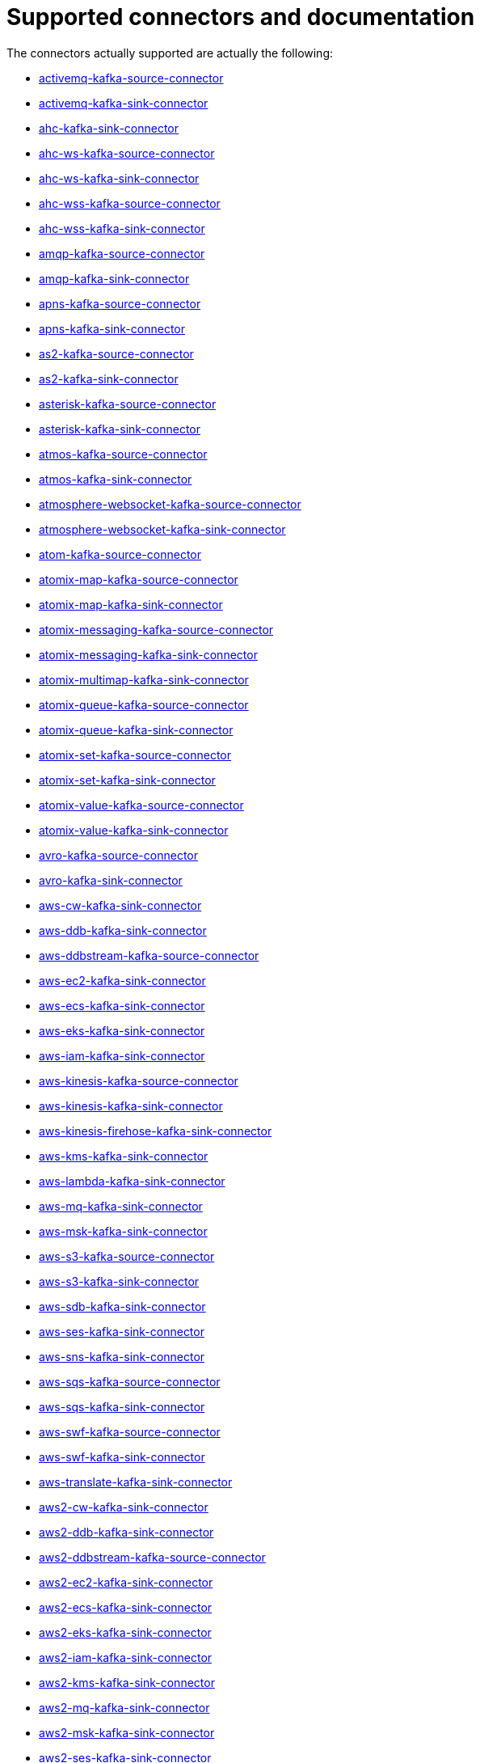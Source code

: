 [[connectors-connectors]]
= Supported connectors and documentation

The connectors actually supported are actually the following:

* xref:connectors/camel-activemq-kafka-source-connector.adoc[activemq-kafka-source-connector]
* xref:connectors/camel-activemq-kafka-sink-connector.adoc[activemq-kafka-sink-connector]
* xref:connectors/camel-ahc-kafka-sink-connector.adoc[ahc-kafka-sink-connector]
* xref:connectors/camel-ahc-ws-kafka-source-connector.adoc[ahc-ws-kafka-source-connector]
* xref:connectors/camel-ahc-ws-kafka-sink-connector.adoc[ahc-ws-kafka-sink-connector]
* xref:connectors/camel-ahc-wss-kafka-source-connector.adoc[ahc-wss-kafka-source-connector]
* xref:connectors/camel-ahc-wss-kafka-sink-connector.adoc[ahc-wss-kafka-sink-connector]
* xref:connectors/camel-amqp-kafka-source-connector.adoc[amqp-kafka-source-connector]
* xref:connectors/camel-amqp-kafka-sink-connector.adoc[amqp-kafka-sink-connector]
* xref:connectors/camel-apns-kafka-source-connector.adoc[apns-kafka-source-connector]
* xref:connectors/camel-apns-kafka-sink-connector.adoc[apns-kafka-sink-connector]
* xref:connectors/camel-as2-kafka-source-connector.adoc[as2-kafka-source-connector]
* xref:connectors/camel-as2-kafka-sink-connector.adoc[as2-kafka-sink-connector]
* xref:connectors/camel-asterisk-kafka-source-connector.adoc[asterisk-kafka-source-connector]
* xref:connectors/camel-asterisk-kafka-sink-connector.adoc[asterisk-kafka-sink-connector]
* xref:connectors/camel-atmos-kafka-source-connector.adoc[atmos-kafka-source-connector]
* xref:connectors/camel-atmos-kafka-sink-connector.adoc[atmos-kafka-sink-connector]
* xref:connectors/camel-atmosphere-websocket-kafka-source-connector.adoc[atmosphere-websocket-kafka-source-connector]
* xref:connectors/camel-atmosphere-websocket-kafka-sink-connector.adoc[atmosphere-websocket-kafka-sink-connector]
* xref:connectors/camel-atom-kafka-source-connector.adoc[atom-kafka-source-connector]
* xref:connectors/camel-atomix-map-kafka-source-connector.adoc[atomix-map-kafka-source-connector]
* xref:connectors/camel-atomix-map-kafka-sink-connector.adoc[atomix-map-kafka-sink-connector]
* xref:connectors/camel-atomix-messaging-kafka-source-connector.adoc[atomix-messaging-kafka-source-connector]
* xref:connectors/camel-atomix-messaging-kafka-sink-connector.adoc[atomix-messaging-kafka-sink-connector]
* xref:connectors/camel-atomix-multimap-kafka-sink-connector.adoc[atomix-multimap-kafka-sink-connector]
* xref:connectors/camel-atomix-queue-kafka-source-connector.adoc[atomix-queue-kafka-source-connector]
* xref:connectors/camel-atomix-queue-kafka-sink-connector.adoc[atomix-queue-kafka-sink-connector]
* xref:connectors/camel-atomix-set-kafka-source-connector.adoc[atomix-set-kafka-source-connector]
* xref:connectors/camel-atomix-set-kafka-sink-connector.adoc[atomix-set-kafka-sink-connector]
* xref:connectors/camel-atomix-value-kafka-source-connector.adoc[atomix-value-kafka-source-connector]
* xref:connectors/camel-atomix-value-kafka-sink-connector.adoc[atomix-value-kafka-sink-connector]
* xref:connectors/camel-avro-kafka-source-connector.adoc[avro-kafka-source-connector]
* xref:connectors/camel-avro-kafka-sink-connector.adoc[avro-kafka-sink-connector]
* xref:connectors/camel-aws-cw-kafka-sink-connector.adoc[aws-cw-kafka-sink-connector]
* xref:connectors/camel-aws-ddb-kafka-sink-connector.adoc[aws-ddb-kafka-sink-connector]
* xref:connectors/camel-aws-ddbstream-kafka-source-connector.adoc[aws-ddbstream-kafka-source-connector]
* xref:connectors/camel-aws-ec2-kafka-sink-connector.adoc[aws-ec2-kafka-sink-connector]
* xref:connectors/camel-aws-ecs-kafka-sink-connector.adoc[aws-ecs-kafka-sink-connector]
* xref:connectors/camel-aws-eks-kafka-sink-connector.adoc[aws-eks-kafka-sink-connector]
* xref:connectors/camel-aws-iam-kafka-sink-connector.adoc[aws-iam-kafka-sink-connector]
* xref:connectors/camel-aws-kinesis-kafka-source-connector.adoc[aws-kinesis-kafka-source-connector]
* xref:connectors/camel-aws-kinesis-kafka-sink-connector.adoc[aws-kinesis-kafka-sink-connector]
* xref:connectors/camel-aws-kinesis-firehose-kafka-sink-connector.adoc[aws-kinesis-firehose-kafka-sink-connector]
* xref:connectors/camel-aws-kms-kafka-sink-connector.adoc[aws-kms-kafka-sink-connector]
* xref:connectors/camel-aws-lambda-kafka-sink-connector.adoc[aws-lambda-kafka-sink-connector]
* xref:connectors/camel-aws-mq-kafka-sink-connector.adoc[aws-mq-kafka-sink-connector]
* xref:connectors/camel-aws-msk-kafka-sink-connector.adoc[aws-msk-kafka-sink-connector]
* xref:connectors/camel-aws-s3-kafka-source-connector.adoc[aws-s3-kafka-source-connector]
* xref:connectors/camel-aws-s3-kafka-sink-connector.adoc[aws-s3-kafka-sink-connector]
* xref:connectors/camel-aws-sdb-kafka-sink-connector.adoc[aws-sdb-kafka-sink-connector]
* xref:connectors/camel-aws-ses-kafka-sink-connector.adoc[aws-ses-kafka-sink-connector]
* xref:connectors/camel-aws-sns-kafka-sink-connector.adoc[aws-sns-kafka-sink-connector]
* xref:connectors/camel-aws-sqs-kafka-source-connector.adoc[aws-sqs-kafka-source-connector]
* xref:connectors/camel-aws-sqs-kafka-sink-connector.adoc[aws-sqs-kafka-sink-connector]
* xref:connectors/camel-aws-swf-kafka-source-connector.adoc[aws-swf-kafka-source-connector]
* xref:connectors/camel-aws-swf-kafka-sink-connector.adoc[aws-swf-kafka-sink-connector]
* xref:connectors/camel-aws-translate-kafka-sink-connector.adoc[aws-translate-kafka-sink-connector]
* xref:connectors/camel-aws2-cw-kafka-sink-connector.adoc[aws2-cw-kafka-sink-connector]
* xref:connectors/camel-aws2-ddb-kafka-sink-connector.adoc[aws2-ddb-kafka-sink-connector]
* xref:connectors/camel-aws2-ddbstream-kafka-source-connector.adoc[aws2-ddbstream-kafka-source-connector]
* xref:connectors/camel-aws2-ec2-kafka-sink-connector.adoc[aws2-ec2-kafka-sink-connector]
* xref:connectors/camel-aws2-ecs-kafka-sink-connector.adoc[aws2-ecs-kafka-sink-connector]
* xref:connectors/camel-aws2-eks-kafka-sink-connector.adoc[aws2-eks-kafka-sink-connector]
* xref:connectors/camel-aws2-iam-kafka-sink-connector.adoc[aws2-iam-kafka-sink-connector]
* xref:connectors/camel-aws2-kms-kafka-sink-connector.adoc[aws2-kms-kafka-sink-connector]
* xref:connectors/camel-aws2-mq-kafka-sink-connector.adoc[aws2-mq-kafka-sink-connector]
* xref:connectors/camel-aws2-msk-kafka-sink-connector.adoc[aws2-msk-kafka-sink-connector]
* xref:connectors/camel-aws2-ses-kafka-sink-connector.adoc[aws2-ses-kafka-sink-connector]
* xref:connectors/camel-aws2-sns-kafka-sink-connector.adoc[aws2-sns-kafka-sink-connector]
* xref:connectors/camel-aws2-sqs-kafka-source-connector.adoc[aws2-sqs-kafka-source-connector]
* xref:connectors/camel-aws2-sqs-kafka-sink-connector.adoc[aws2-sqs-kafka-sink-connector]
* xref:connectors/camel-aws2-translate-kafka-sink-connector.adoc[aws2-translate-kafka-sink-connector]
* xref:connectors/camel-azure-blob-kafka-source-connector.adoc[azure-blob-kafka-source-connector]
* xref:connectors/camel-azure-blob-kafka-sink-connector.adoc[azure-blob-kafka-sink-connector]
* xref:connectors/camel-azure-queue-kafka-source-connector.adoc[azure-queue-kafka-source-connector]
* xref:connectors/camel-azure-queue-kafka-sink-connector.adoc[azure-queue-kafka-sink-connector]
* xref:connectors/camel-bean-kafka-sink-connector.adoc[bean-kafka-sink-connector]
* xref:connectors/camel-bean-validator-kafka-sink-connector.adoc[bean-validator-kafka-sink-connector]
* xref:connectors/camel-beanstalk-kafka-source-connector.adoc[beanstalk-kafka-source-connector]
* xref:connectors/camel-beanstalk-kafka-sink-connector.adoc[beanstalk-kafka-sink-connector]
* xref:connectors/camel-bonita-kafka-sink-connector.adoc[bonita-kafka-sink-connector]
* xref:connectors/camel-box-kafka-source-connector.adoc[box-kafka-source-connector]
* xref:connectors/camel-box-kafka-sink-connector.adoc[box-kafka-sink-connector]
* xref:connectors/camel-braintree-kafka-source-connector.adoc[braintree-kafka-source-connector]
* xref:connectors/camel-braintree-kafka-sink-connector.adoc[braintree-kafka-sink-connector]
* xref:connectors/camel-browse-kafka-source-connector.adoc[browse-kafka-source-connector]
* xref:connectors/camel-browse-kafka-sink-connector.adoc[browse-kafka-sink-connector]
* xref:connectors/camel-caffeine-cache-kafka-sink-connector.adoc[caffeine-cache-kafka-sink-connector]
* xref:connectors/camel-caffeine-loadcache-kafka-sink-connector.adoc[caffeine-loadcache-kafka-sink-connector]
* xref:connectors/camel-chatscript-kafka-sink-connector.adoc[chatscript-kafka-sink-connector]
* xref:connectors/camel-chunk-kafka-sink-connector.adoc[chunk-kafka-sink-connector]
* xref:connectors/camel-class-kafka-sink-connector.adoc[class-kafka-sink-connector]
* xref:connectors/camel-cm-sms-kafka-sink-connector.adoc[cm-sms-kafka-sink-connector]
* xref:connectors/camel-cmis-kafka-source-connector.adoc[cmis-kafka-source-connector]
* xref:connectors/camel-cmis-kafka-sink-connector.adoc[cmis-kafka-sink-connector]
* xref:connectors/camel-coap-kafka-source-connector.adoc[coap-kafka-source-connector]
* xref:connectors/camel-coap-kafka-sink-connector.adoc[coap-kafka-sink-connector]
* xref:connectors/camel-coap+tcp-kafka-source-connector.adoc[coap+tcp-kafka-source-connector]
* xref:connectors/camel-coap+tcp-kafka-sink-connector.adoc[coap+tcp-kafka-sink-connector]
* xref:connectors/camel-coaps-kafka-source-connector.adoc[coaps-kafka-source-connector]
* xref:connectors/camel-coaps-kafka-sink-connector.adoc[coaps-kafka-sink-connector]
* xref:connectors/camel-coaps+tcp-kafka-source-connector.adoc[coaps+tcp-kafka-source-connector]
* xref:connectors/camel-coaps+tcp-kafka-sink-connector.adoc[coaps+tcp-kafka-sink-connector]
* xref:connectors/camel-cometd-kafka-source-connector.adoc[cometd-kafka-source-connector]
* xref:connectors/camel-cometd-kafka-sink-connector.adoc[cometd-kafka-sink-connector]
* xref:connectors/camel-cometds-kafka-source-connector.adoc[cometds-kafka-source-connector]
* xref:connectors/camel-cometds-kafka-sink-connector.adoc[cometds-kafka-sink-connector]
* xref:connectors/camel-consul-kafka-source-connector.adoc[consul-kafka-source-connector]
* xref:connectors/camel-consul-kafka-sink-connector.adoc[consul-kafka-sink-connector]
* xref:connectors/camel-controlbus-kafka-sink-connector.adoc[controlbus-kafka-sink-connector]
* xref:connectors/camel-corda-kafka-source-connector.adoc[corda-kafka-source-connector]
* xref:connectors/camel-corda-kafka-sink-connector.adoc[corda-kafka-sink-connector]
* xref:connectors/camel-couchbase-kafka-source-connector.adoc[couchbase-kafka-source-connector]
* xref:connectors/camel-couchbase-kafka-sink-connector.adoc[couchbase-kafka-sink-connector]
* xref:connectors/camel-couchdb-kafka-source-connector.adoc[couchdb-kafka-source-connector]
* xref:connectors/camel-couchdb-kafka-sink-connector.adoc[couchdb-kafka-sink-connector]
* xref:connectors/camel-cql-kafka-source-connector.adoc[cql-kafka-source-connector]
* xref:connectors/camel-cql-kafka-sink-connector.adoc[cql-kafka-sink-connector]
* xref:connectors/camel-cron-kafka-source-connector.adoc[cron-kafka-source-connector]
* xref:connectors/camel-crypto-kafka-sink-connector.adoc[crypto-kafka-sink-connector]
* xref:connectors/camel-crypto-cms-kafka-sink-connector.adoc[crypto-cms-kafka-sink-connector]
* xref:connectors/camel-cxf-kafka-source-connector.adoc[cxf-kafka-source-connector]
* xref:connectors/camel-cxf-kafka-sink-connector.adoc[cxf-kafka-sink-connector]
* xref:connectors/camel-cxfrs-kafka-source-connector.adoc[cxfrs-kafka-source-connector]
* xref:connectors/camel-cxfrs-kafka-sink-connector.adoc[cxfrs-kafka-sink-connector]
* xref:connectors/camel-dataformat-kafka-sink-connector.adoc[dataformat-kafka-sink-connector]
* xref:connectors/camel-dataset-kafka-source-connector.adoc[dataset-kafka-source-connector]
* xref:connectors/camel-dataset-kafka-sink-connector.adoc[dataset-kafka-sink-connector]
* xref:connectors/camel-dataset-test-kafka-sink-connector.adoc[dataset-test-kafka-sink-connector]
* xref:connectors/camel-debezium-mongodb-kafka-source-connector.adoc[debezium-mongodb-kafka-source-connector]
* xref:connectors/camel-debezium-mysql-kafka-source-connector.adoc[debezium-mysql-kafka-source-connector]
* xref:connectors/camel-debezium-postgres-kafka-source-connector.adoc[debezium-postgres-kafka-source-connector]
* xref:connectors/camel-debezium-sqlserver-kafka-source-connector.adoc[debezium-sqlserver-kafka-source-connector]
* xref:connectors/camel-digitalocean-kafka-sink-connector.adoc[digitalocean-kafka-sink-connector]
* xref:connectors/camel-direct-kafka-source-connector.adoc[direct-kafka-source-connector]
* xref:connectors/camel-direct-kafka-sink-connector.adoc[direct-kafka-sink-connector]
* xref:connectors/camel-direct-vm-kafka-source-connector.adoc[direct-vm-kafka-source-connector]
* xref:connectors/camel-direct-vm-kafka-sink-connector.adoc[direct-vm-kafka-sink-connector]
* xref:connectors/camel-disruptor-kafka-source-connector.adoc[disruptor-kafka-source-connector]
* xref:connectors/camel-disruptor-kafka-sink-connector.adoc[disruptor-kafka-sink-connector]
* xref:connectors/camel-disruptor-vm-kafka-source-connector.adoc[disruptor-vm-kafka-source-connector]
* xref:connectors/camel-disruptor-vm-kafka-sink-connector.adoc[disruptor-vm-kafka-sink-connector]
* xref:connectors/camel-dns-kafka-sink-connector.adoc[dns-kafka-sink-connector]
* xref:connectors/camel-docker-kafka-source-connector.adoc[docker-kafka-source-connector]
* xref:connectors/camel-docker-kafka-sink-connector.adoc[docker-kafka-sink-connector]
* xref:connectors/camel-dozer-kafka-sink-connector.adoc[dozer-kafka-sink-connector]
* xref:connectors/camel-drill-kafka-sink-connector.adoc[drill-kafka-sink-connector]
* xref:connectors/camel-dropbox-kafka-source-connector.adoc[dropbox-kafka-source-connector]
* xref:connectors/camel-dropbox-kafka-sink-connector.adoc[dropbox-kafka-sink-connector]
* xref:connectors/camel-ehcache-kafka-source-connector.adoc[ehcache-kafka-source-connector]
* xref:connectors/camel-ehcache-kafka-sink-connector.adoc[ehcache-kafka-sink-connector]
* xref:connectors/camel-elasticsearch-rest-kafka-sink-connector.adoc[elasticsearch-rest-kafka-sink-connector]
* xref:connectors/camel-elsql-kafka-source-connector.adoc[elsql-kafka-source-connector]
* xref:connectors/camel-elsql-kafka-sink-connector.adoc[elsql-kafka-sink-connector]
* xref:connectors/camel-elytron-kafka-source-connector.adoc[elytron-kafka-source-connector]
* xref:connectors/camel-elytron-kafka-sink-connector.adoc[elytron-kafka-sink-connector]
* xref:connectors/camel-etcd-keys-kafka-sink-connector.adoc[etcd-keys-kafka-sink-connector]
* xref:connectors/camel-etcd-stats-kafka-source-connector.adoc[etcd-stats-kafka-source-connector]
* xref:connectors/camel-etcd-stats-kafka-sink-connector.adoc[etcd-stats-kafka-sink-connector]
* xref:connectors/camel-etcd-watch-kafka-source-connector.adoc[etcd-watch-kafka-source-connector]
* xref:connectors/camel-eventadmin-kafka-source-connector.adoc[eventadmin-kafka-source-connector]
* xref:connectors/camel-eventadmin-kafka-sink-connector.adoc[eventadmin-kafka-sink-connector]
* xref:connectors/camel-exec-kafka-sink-connector.adoc[exec-kafka-sink-connector]
* xref:connectors/camel-facebook-kafka-source-connector.adoc[facebook-kafka-source-connector]
* xref:connectors/camel-facebook-kafka-sink-connector.adoc[facebook-kafka-sink-connector]
* xref:connectors/camel-fhir-kafka-source-connector.adoc[fhir-kafka-source-connector]
* xref:connectors/camel-fhir-kafka-sink-connector.adoc[fhir-kafka-sink-connector]
* xref:connectors/camel-file-kafka-source-connector.adoc[file-kafka-source-connector]
* xref:connectors/camel-file-kafka-sink-connector.adoc[file-kafka-sink-connector]
* xref:connectors/camel-file-watch-kafka-source-connector.adoc[file-watch-kafka-source-connector]
* xref:connectors/camel-flatpack-kafka-source-connector.adoc[flatpack-kafka-source-connector]
* xref:connectors/camel-flatpack-kafka-sink-connector.adoc[flatpack-kafka-sink-connector]
* xref:connectors/camel-flink-kafka-sink-connector.adoc[flink-kafka-sink-connector]
* xref:connectors/camel-fop-kafka-sink-connector.adoc[fop-kafka-sink-connector]
* xref:connectors/camel-freemarker-kafka-sink-connector.adoc[freemarker-kafka-sink-connector]
* xref:connectors/camel-ftp-kafka-source-connector.adoc[ftp-kafka-source-connector]
* xref:connectors/camel-ftp-kafka-sink-connector.adoc[ftp-kafka-sink-connector]
* xref:connectors/camel-ftps-kafka-source-connector.adoc[ftps-kafka-source-connector]
* xref:connectors/camel-ftps-kafka-sink-connector.adoc[ftps-kafka-sink-connector]
* xref:connectors/camel-ganglia-kafka-sink-connector.adoc[ganglia-kafka-sink-connector]
* xref:connectors/camel-geocoder-kafka-sink-connector.adoc[geocoder-kafka-sink-connector]
* xref:connectors/camel-git-kafka-source-connector.adoc[git-kafka-source-connector]
* xref:connectors/camel-git-kafka-sink-connector.adoc[git-kafka-sink-connector]
* xref:connectors/camel-github-kafka-source-connector.adoc[github-kafka-source-connector]
* xref:connectors/camel-github-kafka-sink-connector.adoc[github-kafka-sink-connector]
* xref:connectors/camel-google-bigquery-kafka-sink-connector.adoc[google-bigquery-kafka-sink-connector]
* xref:connectors/camel-google-bigquery-sql-kafka-sink-connector.adoc[google-bigquery-sql-kafka-sink-connector]
* xref:connectors/camel-google-calendar-kafka-source-connector.adoc[google-calendar-kafka-source-connector]
* xref:connectors/camel-google-calendar-kafka-sink-connector.adoc[google-calendar-kafka-sink-connector]
* xref:connectors/camel-google-calendar-stream-kafka-source-connector.adoc[google-calendar-stream-kafka-source-connector]
* xref:connectors/camel-google-drive-kafka-source-connector.adoc[google-drive-kafka-source-connector]
* xref:connectors/camel-google-drive-kafka-sink-connector.adoc[google-drive-kafka-sink-connector]
* xref:connectors/camel-google-mail-kafka-source-connector.adoc[google-mail-kafka-source-connector]
* xref:connectors/camel-google-mail-kafka-sink-connector.adoc[google-mail-kafka-sink-connector]
* xref:connectors/camel-google-mail-stream-kafka-source-connector.adoc[google-mail-stream-kafka-source-connector]
* xref:connectors/camel-google-pubsub-kafka-source-connector.adoc[google-pubsub-kafka-source-connector]
* xref:connectors/camel-google-pubsub-kafka-sink-connector.adoc[google-pubsub-kafka-sink-connector]
* xref:connectors/camel-google-sheets-kafka-source-connector.adoc[google-sheets-kafka-source-connector]
* xref:connectors/camel-google-sheets-kafka-sink-connector.adoc[google-sheets-kafka-sink-connector]
* xref:connectors/camel-google-sheets-stream-kafka-source-connector.adoc[google-sheets-stream-kafka-source-connector]
* xref:connectors/camel-gora-kafka-source-connector.adoc[gora-kafka-source-connector]
* xref:connectors/camel-gora-kafka-sink-connector.adoc[gora-kafka-sink-connector]
* xref:connectors/camel-grape-kafka-sink-connector.adoc[grape-kafka-sink-connector]
* xref:connectors/camel-graphql-kafka-sink-connector.adoc[graphql-kafka-sink-connector]
* xref:connectors/camel-grpc-kafka-source-connector.adoc[grpc-kafka-source-connector]
* xref:connectors/camel-grpc-kafka-sink-connector.adoc[grpc-kafka-sink-connector]
* xref:connectors/camel-guava-eventbus-kafka-source-connector.adoc[guava-eventbus-kafka-source-connector]
* xref:connectors/camel-guava-eventbus-kafka-sink-connector.adoc[guava-eventbus-kafka-sink-connector]
* xref:connectors/camel-hazelcast-atomicvalue-kafka-sink-connector.adoc[hazelcast-atomicvalue-kafka-sink-connector]
* xref:connectors/camel-hazelcast-instance-kafka-source-connector.adoc[hazelcast-instance-kafka-source-connector]
* xref:connectors/camel-hazelcast-list-kafka-source-connector.adoc[hazelcast-list-kafka-source-connector]
* xref:connectors/camel-hazelcast-list-kafka-sink-connector.adoc[hazelcast-list-kafka-sink-connector]
* xref:connectors/camel-hazelcast-map-kafka-source-connector.adoc[hazelcast-map-kafka-source-connector]
* xref:connectors/camel-hazelcast-map-kafka-sink-connector.adoc[hazelcast-map-kafka-sink-connector]
* xref:connectors/camel-hazelcast-multimap-kafka-source-connector.adoc[hazelcast-multimap-kafka-source-connector]
* xref:connectors/camel-hazelcast-multimap-kafka-sink-connector.adoc[hazelcast-multimap-kafka-sink-connector]
* xref:connectors/camel-hazelcast-queue-kafka-source-connector.adoc[hazelcast-queue-kafka-source-connector]
* xref:connectors/camel-hazelcast-queue-kafka-sink-connector.adoc[hazelcast-queue-kafka-sink-connector]
* xref:connectors/camel-hazelcast-replicatedmap-kafka-source-connector.adoc[hazelcast-replicatedmap-kafka-source-connector]
* xref:connectors/camel-hazelcast-replicatedmap-kafka-sink-connector.adoc[hazelcast-replicatedmap-kafka-sink-connector]
* xref:connectors/camel-hazelcast-ringbuffer-kafka-sink-connector.adoc[hazelcast-ringbuffer-kafka-sink-connector]
* xref:connectors/camel-hazelcast-seda-kafka-source-connector.adoc[hazelcast-seda-kafka-source-connector]
* xref:connectors/camel-hazelcast-seda-kafka-sink-connector.adoc[hazelcast-seda-kafka-sink-connector]
* xref:connectors/camel-hazelcast-set-kafka-source-connector.adoc[hazelcast-set-kafka-source-connector]
* xref:connectors/camel-hazelcast-set-kafka-sink-connector.adoc[hazelcast-set-kafka-sink-connector]
* xref:connectors/camel-hazelcast-topic-kafka-source-connector.adoc[hazelcast-topic-kafka-source-connector]
* xref:connectors/camel-hazelcast-topic-kafka-sink-connector.adoc[hazelcast-topic-kafka-sink-connector]
* xref:connectors/camel-hbase-kafka-source-connector.adoc[hbase-kafka-source-connector]
* xref:connectors/camel-hbase-kafka-sink-connector.adoc[hbase-kafka-sink-connector]
* xref:connectors/camel-hdfs-kafka-source-connector.adoc[hdfs-kafka-source-connector]
* xref:connectors/camel-hdfs-kafka-sink-connector.adoc[hdfs-kafka-sink-connector]
* xref:connectors/camel-hipchat-kafka-source-connector.adoc[hipchat-kafka-source-connector]
* xref:connectors/camel-hipchat-kafka-sink-connector.adoc[hipchat-kafka-sink-connector]
* xref:connectors/camel-http-kafka-sink-connector.adoc[http-kafka-sink-connector]
* xref:connectors/camel-https-kafka-sink-connector.adoc[https-kafka-sink-connector]
* xref:connectors/camel-iec60870-client-kafka-source-connector.adoc[iec60870-client-kafka-source-connector]
* xref:connectors/camel-iec60870-client-kafka-sink-connector.adoc[iec60870-client-kafka-sink-connector]
* xref:connectors/camel-iec60870-server-kafka-source-connector.adoc[iec60870-server-kafka-source-connector]
* xref:connectors/camel-iec60870-server-kafka-sink-connector.adoc[iec60870-server-kafka-sink-connector]
* xref:connectors/camel-ignite-cache-kafka-source-connector.adoc[ignite-cache-kafka-source-connector]
* xref:connectors/camel-ignite-cache-kafka-sink-connector.adoc[ignite-cache-kafka-sink-connector]
* xref:connectors/camel-ignite-compute-kafka-sink-connector.adoc[ignite-compute-kafka-sink-connector]
* xref:connectors/camel-ignite-events-kafka-source-connector.adoc[ignite-events-kafka-source-connector]
* xref:connectors/camel-ignite-idgen-kafka-sink-connector.adoc[ignite-idgen-kafka-sink-connector]
* xref:connectors/camel-ignite-messaging-kafka-source-connector.adoc[ignite-messaging-kafka-source-connector]
* xref:connectors/camel-ignite-messaging-kafka-sink-connector.adoc[ignite-messaging-kafka-sink-connector]
* xref:connectors/camel-ignite-queue-kafka-sink-connector.adoc[ignite-queue-kafka-sink-connector]
* xref:connectors/camel-imap-kafka-source-connector.adoc[imap-kafka-source-connector]
* xref:connectors/camel-imap-kafka-sink-connector.adoc[imap-kafka-sink-connector]
* xref:connectors/camel-ignite-set-kafka-sink-connector.adoc[ignite-set-kafka-sink-connector]
* xref:connectors/camel-imaps-kafka-source-connector.adoc[imaps-kafka-source-connector]
* xref:connectors/camel-imaps-kafka-sink-connector.adoc[imaps-kafka-sink-connector]
* xref:connectors/camel-infinispan-kafka-source-connector.adoc[infinispan-kafka-source-connector]
* xref:connectors/camel-infinispan-kafka-sink-connector.adoc[infinispan-kafka-sink-connector]
* xref:connectors/camel-influxdb-kafka-sink-connector.adoc[influxdb-kafka-sink-connector]
* xref:connectors/camel-iota-kafka-sink-connector.adoc[iota-kafka-sink-connector]
* xref:connectors/camel-ipfs-kafka-sink-connector.adoc[ipfs-kafka-sink-connector]
* xref:connectors/camel-irc-kafka-source-connector.adoc[irc-kafka-source-connector]
* xref:connectors/camel-irc-kafka-sink-connector.adoc[irc-kafka-sink-connector]
* xref:connectors/camel-ironmq-kafka-source-connector.adoc[ironmq-kafka-source-connector]
* xref:connectors/camel-ironmq-kafka-sink-connector.adoc[ironmq-kafka-sink-connector]
* xref:connectors/camel-jbpm-kafka-source-connector.adoc[jbpm-kafka-source-connector]
* xref:connectors/camel-jbpm-kafka-sink-connector.adoc[jbpm-kafka-sink-connector]
* xref:connectors/camel-jcache-kafka-source-connector.adoc[jcache-kafka-source-connector]
* xref:connectors/camel-jcache-kafka-sink-connector.adoc[jcache-kafka-sink-connector]
* xref:connectors/camel-jclouds-kafka-source-connector.adoc[jclouds-kafka-source-connector]
* xref:connectors/camel-jclouds-kafka-sink-connector.adoc[jclouds-kafka-sink-connector]
* xref:connectors/camel-jcr-kafka-source-connector.adoc[jcr-kafka-source-connector]
* xref:connectors/camel-jcr-kafka-sink-connector.adoc[jcr-kafka-sink-connector]
* xref:connectors/camel-jdbc-kafka-sink-connector.adoc[jdbc-kafka-sink-connector]
* xref:connectors/camel-jetty-kafka-source-connector.adoc[jetty-kafka-source-connector]
* xref:connectors/camel-jgroups-kafka-source-connector.adoc[jgroups-kafka-source-connector]
* xref:connectors/camel-jgroups-kafka-sink-connector.adoc[jgroups-kafka-sink-connector]
* xref:connectors/camel-jgroups-raft-kafka-source-connector.adoc[jgroups-raft-kafka-source-connector]
* xref:connectors/camel-jgroups-raft-kafka-sink-connector.adoc[jgroups-raft-kafka-sink-connector]
* xref:connectors/camel-jing-kafka-sink-connector.adoc[jing-kafka-sink-connector]
* xref:connectors/camel-jira-kafka-source-connector.adoc[jira-kafka-source-connector]
* xref:connectors/camel-jira-kafka-sink-connector.adoc[jira-kafka-sink-connector]
* xref:connectors/camel-jms-kafka-source-connector.adoc[jms-kafka-source-connector]
* xref:connectors/camel-jms-kafka-sink-connector.adoc[jms-kafka-sink-connector]
* xref:connectors/camel-jmx-kafka-source-connector.adoc[jmx-kafka-source-connector]
* xref:connectors/camel-jolt-kafka-sink-connector.adoc[jolt-kafka-sink-connector]
* xref:connectors/camel-jooq-kafka-source-connector.adoc[jooq-kafka-source-connector]
* xref:connectors/camel-jooq-kafka-sink-connector.adoc[jooq-kafka-sink-connector]
* xref:connectors/camel-jpa-kafka-source-connector.adoc[jpa-kafka-source-connector]
* xref:connectors/camel-jpa-kafka-sink-connector.adoc[jpa-kafka-sink-connector]
* xref:connectors/camel-jslt-kafka-sink-connector.adoc[jslt-kafka-sink-connector]
* xref:connectors/camel-json-validator-kafka-sink-connector.adoc[json-validator-kafka-sink-connector]
* xref:connectors/camel-jt400-kafka-source-connector.adoc[jt400-kafka-source-connector]
* xref:connectors/camel-jt400-kafka-sink-connector.adoc[jt400-kafka-sink-connector]
* xref:connectors/camel-kafka-kafka-source-connector.adoc[kafka-kafka-source-connector]
* xref:connectors/camel-kafka-kafka-sink-connector.adoc[kafka-kafka-sink-connector]
* xref:connectors/camel-kubernetes-config-maps-kafka-sink-connector.adoc[kubernetes-config-maps-kafka-sink-connector]
* xref:connectors/camel-kubernetes-deployments-kafka-source-connector.adoc[kubernetes-deployments-kafka-source-connector]
* xref:connectors/camel-kubernetes-deployments-kafka-sink-connector.adoc[kubernetes-deployments-kafka-sink-connector]
* xref:connectors/camel-kubernetes-hpa-kafka-source-connector.adoc[kubernetes-hpa-kafka-source-connector]
* xref:connectors/camel-kubernetes-hpa-kafka-sink-connector.adoc[kubernetes-hpa-kafka-sink-connector]
* xref:connectors/camel-kubernetes-job-kafka-source-connector.adoc[kubernetes-job-kafka-source-connector]
* xref:connectors/camel-kubernetes-job-kafka-sink-connector.adoc[kubernetes-job-kafka-sink-connector]
* xref:connectors/camel-kubernetes-namespaces-kafka-source-connector.adoc[kubernetes-namespaces-kafka-source-connector]
* xref:connectors/camel-kubernetes-namespaces-kafka-sink-connector.adoc[kubernetes-namespaces-kafka-sink-connector]
* xref:connectors/camel-kubernetes-nodes-kafka-source-connector.adoc[kubernetes-nodes-kafka-source-connector]
* xref:connectors/camel-kubernetes-nodes-kafka-sink-connector.adoc[kubernetes-nodes-kafka-sink-connector]
* xref:connectors/camel-kubernetes-persistent-volumes-kafka-sink-connector.adoc[kubernetes-persistent-volumes-kafka-sink-connector]
* xref:connectors/camel-kubernetes-persistent-volumes-claims-kafka-sink-connector.adoc[kubernetes-persistent-volumes-claims-kafka-sink-connector]
* xref:connectors/camel-kubernetes-pods-kafka-source-connector.adoc[kubernetes-pods-kafka-source-connector]
* xref:connectors/camel-kubernetes-pods-kafka-sink-connector.adoc[kubernetes-pods-kafka-sink-connector]
* xref:connectors/camel-kubernetes-replication-controllers-kafka-source-connector.adoc[kubernetes-replication-controllers-kafka-source-connector]
* xref:connectors/camel-kubernetes-replication-controllers-kafka-sink-connector.adoc[kubernetes-replication-controllers-kafka-sink-connector]
* xref:connectors/camel-kubernetes-resources-quota-kafka-sink-connector.adoc[kubernetes-resources-quota-kafka-sink-connector]
* xref:connectors/camel-kubernetes-secrets-kafka-sink-connector.adoc[kubernetes-secrets-kafka-sink-connector]
* xref:connectors/camel-kubernetes-service-accounts-kafka-sink-connector.adoc[kubernetes-service-accounts-kafka-sink-connector]
* xref:connectors/camel-kubernetes-services-kafka-source-connector.adoc[kubernetes-services-kafka-source-connector]
* xref:connectors/camel-kubernetes-services-kafka-sink-connector.adoc[kubernetes-services-kafka-sink-connector]
* xref:connectors/camel-kudu-kafka-sink-connector.adoc[kudu-kafka-sink-connector]
* xref:connectors/camel-language-kafka-sink-connector.adoc[language-kafka-sink-connector]
* xref:connectors/camel-ldap-kafka-sink-connector.adoc[ldap-kafka-sink-connector]
* xref:connectors/camel-ldif-kafka-sink-connector.adoc[ldif-kafka-sink-connector]
* xref:connectors/camel-log-kafka-sink-connector.adoc[log-kafka-sink-connector]
* xref:connectors/camel-lpr-kafka-sink-connector.adoc[lpr-kafka-sink-connector]
* xref:connectors/camel-lucene-kafka-sink-connector.adoc[lucene-kafka-sink-connector]
* xref:connectors/camel-lumberjack-kafka-source-connector.adoc[lumberjack-kafka-source-connector]
* xref:connectors/camel-master-kafka-source-connector.adoc[master-kafka-source-connector]
* xref:connectors/camel-metrics-kafka-sink-connector.adoc[metrics-kafka-sink-connector]
* xref:connectors/camel-micrometer-kafka-sink-connector.adoc[micrometer-kafka-sink-connector]
* xref:connectors/camel-microprofile-metrics-kafka-sink-connector.adoc[microprofile-metrics-kafka-sink-connector]
* xref:connectors/camel-milo-client-kafka-source-connector.adoc[milo-client-kafka-source-connector]
* xref:connectors/camel-milo-client-kafka-sink-connector.adoc[milo-client-kafka-sink-connector]
* xref:connectors/camel-milo-server-kafka-source-connector.adoc[milo-server-kafka-source-connector]
* xref:connectors/camel-milo-server-kafka-sink-connector.adoc[milo-server-kafka-sink-connector]
* xref:connectors/camel-mina-kafka-source-connector.adoc[mina-kafka-source-connector]
* xref:connectors/camel-mina-kafka-sink-connector.adoc[mina-kafka-sink-connector]
* xref:connectors/camel-mllp-kafka-source-connector.adoc[mllp-kafka-source-connector]
* xref:connectors/camel-mllp-kafka-sink-connector.adoc[mllp-kafka-sink-connector]
* xref:connectors/camel-mock-kafka-sink-connector.adoc[mock-kafka-sink-connector]
* xref:connectors/camel-mongodb-kafka-source-connector.adoc[mongodb-kafka-source-connector]
* xref:connectors/camel-mongodb-kafka-sink-connector.adoc[mongodb-kafka-sink-connector]
* xref:connectors/camel-mongodb-gridfs-kafka-source-connector.adoc[mongodb-gridfs-kafka-source-connector]
* xref:connectors/camel-mongodb-gridfs-kafka-sink-connector.adoc[mongodb-gridfs-kafka-sink-connector]
* xref:connectors/camel-msv-kafka-sink-connector.adoc[msv-kafka-sink-connector]
* xref:connectors/camel-mustache-kafka-sink-connector.adoc[mustache-kafka-sink-connector]
* xref:connectors/camel-mvel-kafka-sink-connector.adoc[mvel-kafka-sink-connector]
* xref:connectors/camel-mybatis-kafka-source-connector.adoc[mybatis-kafka-source-connector]
* xref:connectors/camel-mybatis-kafka-sink-connector.adoc[mybatis-kafka-sink-connector]
* xref:connectors/camel-mybatis-bean-kafka-sink-connector.adoc[mybatis-bean-kafka-sink-connector]
* xref:connectors/camel-nagios-kafka-sink-connector.adoc[nagios-kafka-sink-connector]
* xref:connectors/camel-nats-kafka-source-connector.adoc[nats-kafka-source-connector]
* xref:connectors/camel-nats-kafka-sink-connector.adoc[nats-kafka-sink-connector]
* xref:connectors/camel-netty-kafka-source-connector.adoc[netty-kafka-source-connector]
* xref:connectors/camel-netty-kafka-sink-connector.adoc[netty-kafka-sink-connector]
* xref:connectors/camel-netty-http-kafka-source-connector.adoc[netty-http-kafka-source-connector]
* xref:connectors/camel-netty-http-kafka-sink-connector.adoc[netty-http-kafka-sink-connector]
* xref:connectors/camel-nitrite-kafka-source-connector.adoc[nitrite-kafka-source-connector]
* xref:connectors/camel-nitrite-kafka-sink-connector.adoc[nitrite-kafka-sink-connector]
* xref:connectors/camel-nsq-kafka-source-connector.adoc[nsq-kafka-source-connector]
* xref:connectors/camel-nsq-kafka-sink-connector.adoc[nsq-kafka-sink-connector]
* xref:connectors/camel-olingo2-kafka-source-connector.adoc[olingo2-kafka-source-connector]
* xref:connectors/camel-olingo2-kafka-sink-connector.adoc[olingo2-kafka-sink-connector]
* xref:connectors/camel-olingo4-kafka-source-connector.adoc[olingo4-kafka-source-connector]
* xref:connectors/camel-olingo4-kafka-sink-connector.adoc[olingo4-kafka-sink-connector]
* xref:connectors/camel-openshift-build-configs-kafka-sink-connector.adoc[openshift-build-configs-kafka-sink-connector]
* xref:connectors/camel-openshift-builds-kafka-sink-connector.adoc[openshift-builds-kafka-sink-connector]
* xref:connectors/camel-openstack-cinder-kafka-sink-connector.adoc[openstack-cinder-kafka-sink-connector]
* xref:connectors/camel-openstack-glance-kafka-sink-connector.adoc[openstack-glance-kafka-sink-connector]
* xref:connectors/camel-openstack-keystone-kafka-sink-connector.adoc[openstack-keystone-kafka-sink-connector]
* xref:connectors/camel-openstack-neutron-kafka-sink-connector.adoc[openstack-neutron-kafka-sink-connector]
* xref:connectors/camel-openstack-nova-kafka-sink-connector.adoc[openstack-nova-kafka-sink-connector]
* xref:connectors/camel-openstack-swift-kafka-sink-connector.adoc[openstack-swift-kafka-sink-connector]
* xref:connectors/camel-optaplanner-kafka-source-connector.adoc[optaplanner-kafka-source-connector]
* xref:connectors/camel-optaplanner-kafka-sink-connector.adoc[optaplanner-kafka-sink-connector]
* xref:connectors/camel-paho-kafka-source-connector.adoc[paho-kafka-source-connector]
* xref:connectors/camel-paho-kafka-sink-connector.adoc[paho-kafka-sink-connector]
* xref:connectors/camel-paxlogging-kafka-source-connector.adoc[paxlogging-kafka-source-connector]
* xref:connectors/camel-pdf-kafka-sink-connector.adoc[pdf-kafka-sink-connector]
* xref:connectors/camel-xquery-kafka-source-connector.adoc[xquery-kafka-source-connector]
* xref:connectors/camel-xquery-kafka-sink-connector.adoc[xquery-kafka-sink-connector]
* xref:connectors/camel-xslt-kafka-sink-connector.adoc[xslt-kafka-sink-connector]
* xref:connectors/camel-xslt-saxon-kafka-sink-connector.adoc[xslt-saxon-kafka-sink-connector]
* xref:connectors/camel-yammer-kafka-source-connector.adoc[yammer-kafka-source-connector]
* xref:connectors/camel-yammer-kafka-sink-connector.adoc[yammer-kafka-sink-connector]
* xref:connectors/camel-zendesk-kafka-source-connector.adoc[zendesk-kafka-source-connector]
* xref:connectors/camel-zendesk-kafka-sink-connector.adoc[zendesk-kafka-sink-connector]
* xref:connectors/camel-zookeeper-kafka-source-connector.adoc[zookeeper-kafka-source-connector]
* xref:connectors/camel-zookeeper-kafka-sink-connector.adoc[zookeeper-kafka-sink-connector]
* xref:connectors/camel-zookeeper-master-kafka-source-connector.adoc[zookeeper-master-kafka-source-connector]
* xref:connectors/camel-smtp-kafka-source-connector.adoc[smtp-kafka-source-connector]
* xref:connectors/camel-smtp-kafka-sink-connector.adoc[smtp-kafka-sink-connector]
* xref:connectors/camel-snmp-kafka-source-connector.adoc[snmp-kafka-source-connector]
* xref:connectors/camel-snmp-kafka-sink-connector.adoc[snmp-kafka-sink-connector]
* xref:connectors/camel-solrCloud-kafka-sink-connector.adoc[solrCloud-kafka-sink-connector]
* xref:connectors/camel-soroush-kafka-source-connector.adoc[soroush-kafka-source-connector]
* xref:connectors/camel-soroush-kafka-sink-connector.adoc[soroush-kafka-sink-connector]
* xref:connectors/camel-spark-rest-kafka-source-connector.adoc[spark-rest-kafka-source-connector]
* xref:connectors/camel-spring-batch-kafka-sink-connector.adoc[spring-batch-kafka-sink-connector]
* xref:connectors/camel-spring-integration-kafka-source-connector.adoc[spring-integration-kafka-source-connector]
* xref:connectors/camel-spring-integration-kafka-sink-connector.adoc[spring-integration-kafka-sink-connector]
* xref:connectors/camel-spring-redis-kafka-source-connector.adoc[spring-redis-kafka-source-connector]
* xref:connectors/camel-spring-redis-kafka-sink-connector.adoc[spring-redis-kafka-sink-connector]
* xref:connectors/camel-sql-kafka-source-connector.adoc[sql-kafka-source-connector]
* xref:connectors/camel-sql-kafka-sink-connector.adoc[sql-kafka-sink-connector]
* xref:connectors/camel-ssh-kafka-source-connector.adoc[ssh-kafka-source-connector]
* xref:connectors/camel-ssh-kafka-sink-connector.adoc[ssh-kafka-sink-connector]
* xref:connectors/camel-stomp-kafka-source-connector.adoc[stomp-kafka-source-connector]
* xref:connectors/camel-stomp-kafka-sink-connector.adoc[stomp-kafka-sink-connector]
* xref:connectors/camel-string-template-kafka-sink-connector.adoc[string-template-kafka-sink-connector]
* xref:connectors/camel-thrift-kafka-source-connector.adoc[thrift-kafka-source-connector]
* xref:connectors/camel-thrift-kafka-sink-connector.adoc[thrift-kafka-sink-connector]
* xref:connectors/camel-timer-kafka-source-connector.adoc[timer-kafka-source-connector]
* xref:connectors/camel-twitter-directmessage-kafka-source-connector.adoc[twitter-directmessage-kafka-source-connector]
* xref:connectors/camel-twitter-directmessage-kafka-sink-connector.adoc[twitter-directmessage-kafka-sink-connector]
* xref:connectors/camel-twitter-timeline-kafka-source-connector.adoc[twitter-timeline-kafka-source-connector]
* xref:connectors/camel-twitter-timeline-kafka-sink-connector.adoc[twitter-timeline-kafka-sink-connector]
* xref:connectors/camel-validator-kafka-sink-connector.adoc[validator-kafka-sink-connector]
* xref:connectors/camel-vertx-kafka-source-connector.adoc[vertx-kafka-source-connector]
* xref:connectors/camel-vertx-kafka-sink-connector.adoc[vertx-kafka-sink-connector]
* xref:connectors/camel-weather-kafka-source-connector.adoc[weather-kafka-source-connector]
* xref:connectors/camel-weather-kafka-sink-connector.adoc[weather-kafka-sink-connector]
* xref:connectors/camel-webhook-kafka-source-connector.adoc[webhook-kafka-source-connector]
* xref:connectors/camel-websocket-jsr356-kafka-source-connector.adoc[websocket-jsr356-kafka-source-connector]
* xref:connectors/camel-websocket-jsr356-kafka-sink-connector.adoc[websocket-jsr356-kafka-sink-connector]
* xref:connectors/camel-wordpress-kafka-source-connector.adoc[wordpress-kafka-source-connector]
* xref:connectors/camel-wordpress-kafka-sink-connector.adoc[wordpress-kafka-sink-connector]
* xref:connectors/camel-xchange-kafka-sink-connector.adoc[xchange-kafka-sink-connector]
* xref:connectors/camel-xmlsecurity-verify-kafka-sink-connector.adoc[xmlsecurity-verify-kafka-sink-connector]
* xref:connectors/camel-pg-replication-slot-kafka-source-connector.adoc[pg-replication-slot-kafka-source-connector]
* xref:connectors/camel-pgevent-kafka-source-connector.adoc[pgevent-kafka-source-connector]
* xref:connectors/camel-pgevent-kafka-sink-connector.adoc[pgevent-kafka-sink-connector]
* xref:connectors/camel-platform-http-kafka-source-connector.adoc[platform-http-kafka-source-connector]
* xref:connectors/camel-pop3-kafka-source-connector.adoc[pop3-kafka-source-connector]
* xref:connectors/camel-pop3-kafka-sink-connector.adoc[pop3-kafka-sink-connector]
* xref:connectors/camel-pop3s-kafka-source-connector.adoc[pop3s-kafka-source-connector]
* xref:connectors/camel-pop3s-kafka-sink-connector.adoc[pop3s-kafka-sink-connector]
* xref:connectors/camel-pubnub-kafka-source-connector.adoc[pubnub-kafka-source-connector]
* xref:connectors/camel-pubnub-kafka-sink-connector.adoc[pubnub-kafka-sink-connector]
* xref:connectors/camel-pulsar-kafka-source-connector.adoc[pulsar-kafka-source-connector]
* xref:connectors/camel-pulsar-kafka-sink-connector.adoc[pulsar-kafka-sink-connector]
* xref:connectors/camel-quartz-kafka-source-connector.adoc[quartz-kafka-source-connector]
* xref:connectors/camel-quickfix-kafka-source-connector.adoc[quickfix-kafka-source-connector]
* xref:connectors/camel-quickfix-kafka-sink-connector.adoc[quickfix-kafka-sink-connector]
* xref:connectors/camel-rabbitmq-kafka-source-connector.adoc[rabbitmq-kafka-source-connector]
* xref:connectors/camel-rabbitmq-kafka-sink-connector.adoc[rabbitmq-kafka-sink-connector]
* xref:connectors/camel-reactive-streams-kafka-source-connector.adoc[reactive-streams-kafka-source-connector]
* xref:connectors/camel-reactive-streams-kafka-sink-connector.adoc[reactive-streams-kafka-sink-connector]
* xref:connectors/camel-ref-kafka-source-connector.adoc[ref-kafka-source-connector]
* xref:connectors/camel-ref-kafka-sink-connector.adoc[ref-kafka-sink-connector]
* xref:connectors/camel-rest-kafka-source-connector.adoc[rest-kafka-source-connector]
* xref:connectors/camel-rest-kafka-sink-connector.adoc[rest-kafka-sink-connector]
* xref:connectors/camel-rest-api-kafka-source-connector.adoc[rest-api-kafka-source-connector]
* xref:connectors/camel-rest-openapi-kafka-sink-connector.adoc[rest-openapi-kafka-sink-connector]
* xref:connectors/camel-rest-swagger-kafka-sink-connector.adoc[rest-swagger-kafka-sink-connector]
* xref:connectors/camel-robotframework-kafka-source-connector.adoc[robotframework-kafka-source-connector]
* xref:connectors/camel-robotframework-kafka-sink-connector.adoc[robotframework-kafka-sink-connector]
* xref:connectors/camel-rss-kafka-source-connector.adoc[rss-kafka-source-connector]
* xref:connectors/camel-saga-kafka-sink-connector.adoc[saga-kafka-sink-connector]
* xref:connectors/camel-salesforce-kafka-source-connector.adoc[salesforce-kafka-source-connector]
* xref:connectors/camel-salesforce-kafka-sink-connector.adoc[salesforce-kafka-sink-connector]
* xref:connectors/camel-sap-netweaver-kafka-sink-connector.adoc[sap-netweaver-kafka-sink-connector]
* xref:connectors/camel-scheduler-kafka-source-connector.adoc[scheduler-kafka-source-connector]
* xref:connectors/camel-schematron-kafka-sink-connector.adoc[schematron-kafka-sink-connector]
* xref:connectors/camel-scp-kafka-sink-connector.adoc[scp-kafka-sink-connector]
* xref:connectors/camel-seda-kafka-source-connector.adoc[seda-kafka-source-connector]
* xref:connectors/camel-seda-kafka-sink-connector.adoc[seda-kafka-sink-connector]
* xref:connectors/camel-service-kafka-source-connector.adoc[service-kafka-source-connector]
* xref:connectors/camel-servicenow-kafka-sink-connector.adoc[servicenow-kafka-sink-connector]
* xref:connectors/camel-servlet-kafka-source-connector.adoc[servlet-kafka-source-connector]
* xref:connectors/camel-sftp-kafka-source-connector.adoc[sftp-kafka-source-connector]
* xref:connectors/camel-sftp-kafka-sink-connector.adoc[sftp-kafka-sink-connector]
* xref:connectors/camel-sip-kafka-source-connector.adoc[sip-kafka-source-connector]
* xref:connectors/camel-sip-kafka-sink-connector.adoc[sip-kafka-sink-connector]
* xref:connectors/camel-sips-kafka-source-connector.adoc[sips-kafka-source-connector]
* xref:connectors/camel-sips-kafka-sink-connector.adoc[sips-kafka-sink-connector]
* xref:connectors/camel-sjms-kafka-source-connector.adoc[sjms-kafka-source-connector]
* xref:connectors/camel-sjms-kafka-sink-connector.adoc[sjms-kafka-sink-connector]
* xref:connectors/camel-sjms-batch-kafka-source-connector.adoc[sjms-batch-kafka-source-connector]
* xref:connectors/camel-sjms2-kafka-source-connector.adoc[sjms2-kafka-source-connector]
* xref:connectors/camel-sjms2-kafka-sink-connector.adoc[sjms2-kafka-sink-connector]
* xref:connectors/camel-slack-kafka-source-connector.adoc[slack-kafka-source-connector]
* xref:connectors/camel-slack-kafka-sink-connector.adoc[slack-kafka-sink-connector]
* xref:connectors/camel-smpp-kafka-source-connector.adoc[smpp-kafka-source-connector]
* xref:connectors/camel-smpp-kafka-sink-connector.adoc[smpp-kafka-sink-connector]
* xref:connectors/camel-smpps-kafka-source-connector.adoc[smpps-kafka-source-connector]
* xref:connectors/camel-smpps-kafka-sink-connector.adoc[smpps-kafka-sink-connector]
* xref:connectors/camel-smtps-kafka-source-connector.adoc[smtps-kafka-source-connector]
* xref:connectors/camel-smtps-kafka-sink-connector.adoc[smtps-kafka-sink-connector]
* xref:connectors/camel-solr-kafka-sink-connector.adoc[solr-kafka-sink-connector]
* xref:connectors/camel-solrs-kafka-sink-connector.adoc[solrs-kafka-sink-connector]
* xref:connectors/camel-spark-kafka-sink-connector.adoc[spark-kafka-sink-connector]
* xref:connectors/camel-splunk-kafka-source-connector.adoc[splunk-kafka-source-connector]
* xref:connectors/camel-splunk-kafka-sink-connector.adoc[splunk-kafka-sink-connector]
* xref:connectors/camel-spring-event-kafka-source-connector.adoc[spring-event-kafka-source-connector]
* xref:connectors/camel-spring-event-kafka-sink-connector.adoc[spring-event-kafka-sink-connector]
* xref:connectors/camel-spring-ldap-kafka-sink-connector.adoc[spring-ldap-kafka-sink-connector]
* xref:connectors/camel-spring-ws-kafka-source-connector.adoc[spring-ws-kafka-source-connector]
* xref:connectors/camel-spring-ws-kafka-sink-connector.adoc[spring-ws-kafka-sink-connector]
* xref:connectors/camel-sql-stored-kafka-sink-connector.adoc[sql-stored-kafka-sink-connector]
* xref:connectors/camel-stax-kafka-sink-connector.adoc[stax-kafka-sink-connector]
* xref:connectors/camel-stream-kafka-source-connector.adoc[stream-kafka-source-connector]
* xref:connectors/camel-stream-kafka-sink-connector.adoc[stream-kafka-sink-connector]
* xref:connectors/camel-stub-kafka-source-connector.adoc[stub-kafka-source-connector]
* xref:connectors/camel-stub-kafka-sink-connector.adoc[stub-kafka-sink-connector]
* xref:connectors/camel-telegram-kafka-source-connector.adoc[telegram-kafka-source-connector]
* xref:connectors/camel-telegram-kafka-sink-connector.adoc[telegram-kafka-sink-connector]
* xref:connectors/camel-tika-kafka-sink-connector.adoc[tika-kafka-sink-connector]
* xref:connectors/camel-twilio-kafka-source-connector.adoc[twilio-kafka-source-connector]
* xref:connectors/camel-twilio-kafka-sink-connector.adoc[twilio-kafka-sink-connector]
* xref:connectors/camel-twitter-search-kafka-source-connector.adoc[twitter-search-kafka-source-connector]
* xref:connectors/camel-twitter-search-kafka-sink-connector.adoc[twitter-search-kafka-sink-connector]
* xref:connectors/camel-undertow-kafka-source-connector.adoc[undertow-kafka-source-connector]
* xref:connectors/camel-undertow-kafka-sink-connector.adoc[undertow-kafka-sink-connector]
* xref:connectors/camel-velocity-kafka-sink-connector.adoc[velocity-kafka-sink-connector]
* xref:connectors/camel-vm-kafka-source-connector.adoc[vm-kafka-source-connector]
* xref:connectors/camel-vm-kafka-sink-connector.adoc[vm-kafka-sink-connector]
* xref:connectors/camel-web3j-kafka-source-connector.adoc[web3j-kafka-source-connector]
* xref:connectors/camel-web3j-kafka-sink-connector.adoc[web3j-kafka-sink-connector]
* xref:connectors/camel-websocket-kafka-source-connector.adoc[websocket-kafka-source-connector]
* xref:connectors/camel-websocket-kafka-sink-connector.adoc[websocket-kafka-sink-connector]
* xref:connectors/camel-weka-kafka-sink-connector.adoc[weka-kafka-sink-connector]
* xref:connectors/camel-workday-kafka-sink-connector.adoc[workday-kafka-sink-connector]
* xref:connectors/camel-xj-kafka-sink-connector.adoc[xj-kafka-sink-connector]
* xref:connectors/camel-xmlsecurity-sign-kafka-sink-connector.adoc[xmlsecurity-sign-kafka-sink-connector]
* xref:connectors/camel-xmpp-kafka-source-connector.adoc[xmpp-kafka-source-connector]
* xref:connectors/camel-xmpp-kafka-sink-connector.adoc[xmpp-kafka-sink-connector]
